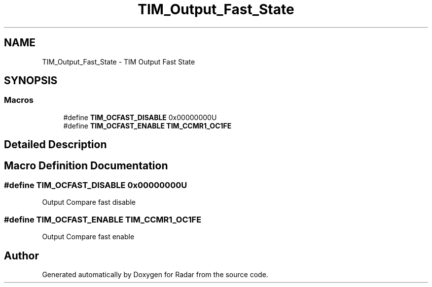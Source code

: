 .TH "TIM_Output_Fast_State" 3 "Version 1.0.0" "Radar" \" -*- nroff -*-
.ad l
.nh
.SH NAME
TIM_Output_Fast_State \- TIM Output Fast State
.SH SYNOPSIS
.br
.PP
.SS "Macros"

.in +1c
.ti -1c
.RI "#define \fBTIM_OCFAST_DISABLE\fP   0x00000000U"
.br
.ti -1c
.RI "#define \fBTIM_OCFAST_ENABLE\fP   \fBTIM_CCMR1_OC1FE\fP"
.br
.in -1c
.SH "Detailed Description"
.PP 

.SH "Macro Definition Documentation"
.PP 
.SS "#define TIM_OCFAST_DISABLE   0x00000000U"
Output Compare fast disable 
.SS "#define TIM_OCFAST_ENABLE   \fBTIM_CCMR1_OC1FE\fP"
Output Compare fast enable 
.br
 
.SH "Author"
.PP 
Generated automatically by Doxygen for Radar from the source code\&.
